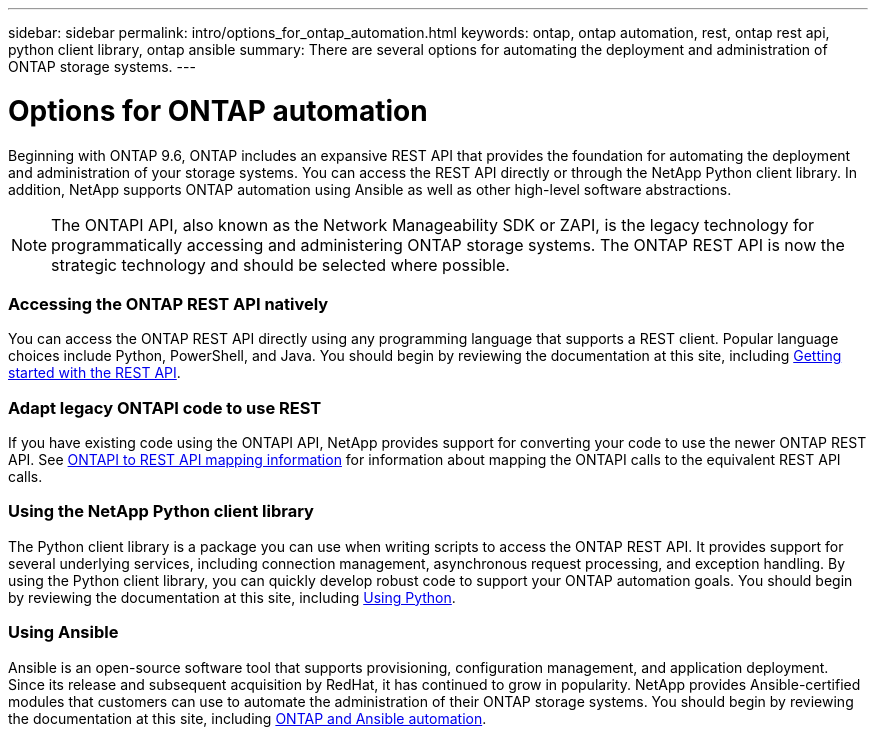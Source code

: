---
sidebar: sidebar
permalink: intro/options_for_ontap_automation.html
keywords: ontap, ontap automation, rest, ontap rest api, python client library, ontap ansible
summary: There are several options for automating the deployment and administration of ONTAP storage systems.
---

= Options for ONTAP automation
:hardbreaks:
:nofooter:
:icons: font
:linkattrs:
:imagesdir: ../media/

[.lead]
Beginning with ONTAP 9.6, ONTAP includes an expansive REST API that provides the foundation for automating the deployment and administration of your storage systems. You can access the REST API directly or through the NetApp Python client library. In addition, NetApp supports ONTAP automation using Ansible as well as other high-level software abstractions.

[NOTE]
The ONTAPI API, also known as the Network Manageability SDK or ZAPI, is the legacy technology for programmatically accessing and administering ONTAP storage systems. The ONTAP REST API is now the strategic technology and should be selected where possible.

=== Accessing the ONTAP REST API natively

You can access the ONTAP REST API directly using any programming language that supports a REST client. Popular language choices include Python, PowerShell, and Java. You should begin by reviewing the documentation at this site, including link:getting_started_with_the_rest_api.html[Getting started with the REST API].

=== Adapt legacy ONTAPI code to use REST

If you have existing code using the ONTAPI API, NetApp provides support for converting your code to use the newer ONTAP REST API. See https://library.netapp.com/ecm/ecm_download_file/ECMLP2879870[ONTAPI to REST API mapping information^] for information about mapping the ONTAPI calls to the equivalent REST API calls.

=== Using the NetApp Python client library

The Python client library is a package you can use when writing scripts to access the ONTAP REST API. It provides support for several underlying services, including connection management, asynchronous request processing, and exception handling. By using the Python client library, you can quickly develop robust code to support your ONTAP automation goals. You should begin by reviewing the documentation at this site, including link:using_python.html[Using Python].

=== Using Ansible

Ansible is an open-source software tool that supports provisioning, configuration management, and application deployment. Since its release and subsequent acquisition by RedHat, it has continued to grow in popularity. NetApp provides Ansible-certified modules that customers can use to automate the administration of their ONTAP storage systems. You should begin by reviewing the documentation at this site, including link:ontap_ansible.html[ONTAP and Ansible automation].
